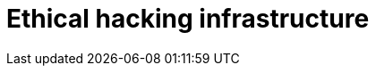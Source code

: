:slug: solutions/ethical-hacking-infrastructure/
:description: FLUID is a company focused on information security, ethical hacking, penetration testing and vulnerabilities detection in applications with over 18 years of trajectory in the colombian market. In this page we present our ethical hacking service over infrastructure.
:keywords: FLUID, Solutions, Services, Ethical Hacking, Infrastructure, Pentesting.
:template: pages-en/solutions/ethical-hacking-infrastructure

= Ethical hacking infrastructure